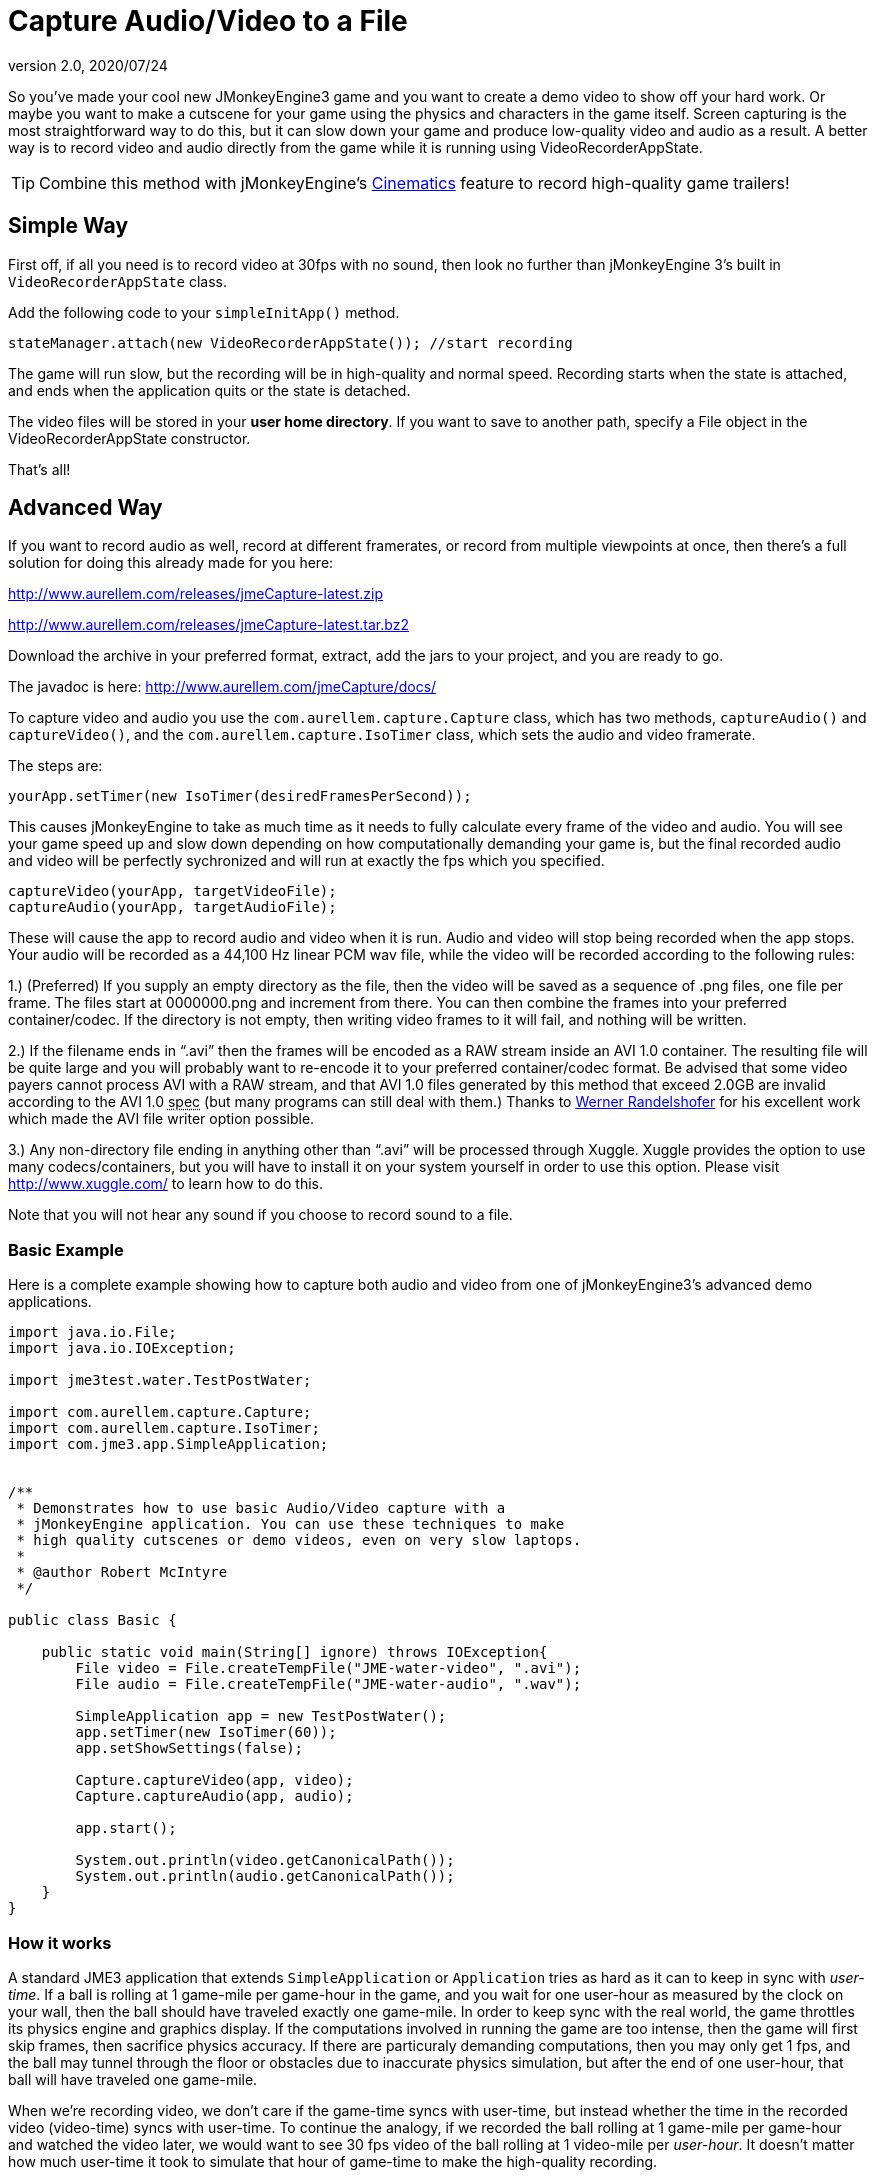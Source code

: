 = Capture Audio/Video to a File
:revnumber: 2.0
:revdate: 2020/07/24


So you've made your cool new JMonkeyEngine3 game and you want to
create a demo video to show off your hard work. Or maybe you want to
make a cutscene for your game using the physics and characters in the
game itself.  Screen capturing is the most straightforward way to do
this, but it can slow down your game and produce low-quality video and
audio as a result. A better way is to record video and audio directly
from the game while it is running using VideoRecorderAppState.


[TIP]
====
Combine this method with jMonkeyEngine's
xref:cinematic/cinematics.adoc[Cinematics]
feature to record high-quality game trailers!
====



== Simple Way

First off, if all you need is to record video at 30fps with no sound, then look
no further than jMonkeyEngine 3's built in `VideoRecorderAppState`
class.

Add the following code to your `simpleInitApp()` method.

[source,java]
----

stateManager.attach(new VideoRecorderAppState()); //start recording

----

The game will run slow, but the recording will be in high-quality and
normal speed. Recording starts when the state is
attached, and ends when the application quits or the state is detached.

The video files will be stored in your *user home directory*.
If you want to save to another path, specify a File object in the
VideoRecorderAppState constructor.

That's all!


== Advanced Way


If you want to record audio as well, record at different framerates,
or record from multiple viewpoints at once, then there's a full
solution for doing this already made for you here:

link:http://www.aurellem.com/releases/jmeCapture-latest.zip[http://www.aurellem.com/releases/jmeCapture-latest.zip]

link:http://www.aurellem.com/releases/jmeCapture-latest.tar.bz2[http://www.aurellem.com/releases/jmeCapture-latest.tar.bz2]

Download the archive in your preferred format, extract,
add the jars to your project, and you are ready to go.

The javadoc is here:
link:http://www.aurellem.com/jmeCapture/docs/[http://www.aurellem.com/jmeCapture/docs/]

To capture video and audio you use the
`com.aurellem.capture.Capture` class, which has two methods,
`captureAudio()` and `captureVideo()`, and the
`com.aurellem.capture.IsoTimer` class, which sets the audio and
video framerate.

The steps are:

[source,java]
----

yourApp.setTimer(new IsoTimer(desiredFramesPerSecond));

----

This causes jMonkeyEngine to take as much time as it needs to fully
calculate every frame of the video and audio.  You will see your game
speed up and slow down depending on how computationally demanding your
game is, but the final recorded audio and video will be perfectly
sychronized and will run at exactly the fps which you specified.

[source,java]
----

captureVideo(yourApp, targetVideoFile);
captureAudio(yourApp, targetAudioFile);

----

These will cause the app to record audio and video when it is run.
Audio and video will stop being recorded when the app stops. Your
audio will be recorded as a 44,100 Hz linear PCM wav file, while the
video will be recorded according to the following rules:

1.) (Preferred) If you supply an empty directory as the file, then
the video will be saved as a sequence of .png files, one file per
frame.  The files start at 0000000.png and increment from there.
You can then combine the frames into your preferred
container/codec. If the directory is not empty, then writing
video frames to it will fail, and nothing will be written.

2.) If the filename ends in "`.avi`" then the frames will be encoded as
a RAW stream inside an AVI 1.0 container.  The resulting file
will be quite large and you will probably want to re-encode it to
your preferred container/codec format.  Be advised that some
video payers cannot process AVI with a RAW stream, and that AVI
1.0 files generated by this method that exceed 2.0GB are invalid
according to the AVI 1.0 +++<abbr title="specification">spec</abbr>+++ (but many programs can still deal
with them.)  Thanks to
link:http://www.randelshofer.ch/blog/2008/08/writing-avi-videos-in-pure-java/[Werner Randelshofer]
for his excellent work which made the AVI file writer option possible.

3.) Any non-directory file ending in anything other than "`.avi`" will
be processed through Xuggle.  Xuggle provides the option to use
many codecs/containers, but you will have to install it on your
system yourself in order to use this option. Please visit
link:http://www.xuggle.com/[http://www.xuggle.com/] to learn how to do this.

Note that you will not hear any sound if you choose to record sound to
a file.


=== Basic Example

Here is a complete example showing how to capture both audio and video
from one of jMonkeyEngine3's advanced demo applications.

[source,java]
----

import java.io.File;
import java.io.IOException;

import jme3test.water.TestPostWater;

import com.aurellem.capture.Capture;
import com.aurellem.capture.IsoTimer;
import com.jme3.app.SimpleApplication;


/**
 * Demonstrates how to use basic Audio/Video capture with a
 * jMonkeyEngine application. You can use these techniques to make
 * high quality cutscenes or demo videos, even on very slow laptops.
 *
 * @author Robert McIntyre
 */

public class Basic {

    public static void main(String[] ignore) throws IOException{
	File video = File.createTempFile("JME-water-video", ".avi");
	File audio = File.createTempFile("JME-water-audio", ".wav");

	SimpleApplication app = new TestPostWater();
	app.setTimer(new IsoTimer(60));
	app.setShowSettings(false);

	Capture.captureVideo(app, video);
	Capture.captureAudio(app, audio);

	app.start();

	System.out.println(video.getCanonicalPath());
	System.out.println(audio.getCanonicalPath());
    }
}

----


=== How it works

A standard JME3 application that extends `SimpleApplication` or
`Application` tries as hard as it can to keep in sync with
_user-time_.  If a ball is rolling at 1 game-mile per game-hour in the
game, and you wait for one user-hour as measured by the clock on your
wall, then the ball should have traveled exactly one game-mile. In
order to keep sync with the real world, the game throttles its physics
engine and graphics display.  If the computations involved in running
the game are too intense, then the game will first skip frames, then
sacrifice physics accuracy.  If there are particuraly demanding
computations, then you may only get 1 fps, and the ball may tunnel
through the floor or obstacles due to inaccurate physics simulation,
but after the end of one user-hour, that ball will have traveled one
game-mile.

When we're recording video, we don't care if the game-time syncs with
user-time, but instead whether the time in the recorded video
(video-time) syncs with user-time. To continue the analogy, if we
recorded the ball rolling at 1 game-mile per game-hour and watched the
video later, we would want to see 30 fps video of the ball rolling at
1 video-mile per _user-hour_. It doesn't matter how much user-time it
took to simulate that hour of game-time to make the high-quality
recording.

The IsoTimer ignores real-time and always reports that the same amount
of time has passed every time it is called. That way, one can put code
to write each video/audio frame to a file without worrying about that
code itself slowing down the game to the point where the recording
would be useless.


=== Advanced Example

The package from aurellem.com was made for AI research and can do more
than just record a single stream of audio and video. You can use it
to:

1.) Create multiple independent listeners that each hear the world
from their own perspective.

2.) Process the sound data in any way you wish.

3.) Do the same for visual data.

Here is a more advanced example, which can also be found along with
other examples in the jmeCapture.jar file included in the
distribution.

[source,java]
----

package com.aurellem.capture.examples;

import java.io.File;
import java.io.IOException;
import java.lang.reflect.Field;
import java.nio.ByteBuffer;

import javax.sound.sampled.AudioFormat;

import org.tritonus.share.sampled.FloatSampleTools;

import com.aurellem.capture.AurellemSystemDelegate;
import com.aurellem.capture.Capture;
import com.aurellem.capture.IsoTimer;
import com.aurellem.capture.audio.CompositeSoundProcessor;
import com.aurellem.capture.audio.MultiListener;
import com.aurellem.capture.audio.SoundProcessor;
import com.aurellem.capture.audio.WaveFileWriter;
import com.jme3.app.SimpleApplication;
import com.jme3.audio.AudioNode;
import com.jme3.audio.Listener;
import com.jme3.cinematic.MotionPath;
import com.jme3.cinematic.events.AbstractCinematicEvent;
import com.jme3.cinematic.events.MotionTrack;
import com.jme3.material.Material;
import com.jme3.math.ColorRGBA;
import com.jme3.math.FastMath;
import com.jme3.math.Quaternion;
import com.jme3.math.Vector3f;
import com.jme3.scene.Geometry;
import com.jme3.scene.Node;
import com.jme3.scene.shape.Box;
import com.jme3.scene.shape.Sphere;
import com.jme3.system.AppSettings;
import com.jme3.system.JmeSystem;

/**
 *
 * Demonstrates advanced use of the audio capture and recording
 * features.  Multiple perspectives of the same scene are
 * simultaneously rendered to different sound files.
 *
 * A key limitation of the way multiple listeners are implemented is
 * that only 3D positioning effects are realized for listeners other
 * than the main LWJGL listener.  This means that audio effects such
 * as environment settings will *not* be heard on any auxiliary
 * listeners, though sound attenuation will work correctly.
 *
 * Multiple listeners as realized here might be used to make AI
 * entities that can each hear the world from their own perspective.
 *
 * @author Robert McIntyre
 */

public class Advanced extends SimpleApplication {

	/**
	 * You will see three grey cubes, a blue sphere, and a path which
	 * circles each cube.  The blue sphere is generating a constant
	 * monotone sound as it moves along the track.  Each cube is
	 * listening for sound; when a cube hears sound whose intensity is
	 * greater than a certain threshold, it changes its color from
	 * grey to green.
	 *
	 *  Each cube is also saving whatever it hears to a file.  The
	 *  scene from the perspective of the viewer is also saved to a
	 *  video file.  When you listen to each of the sound files
	 *  alongside the video, the sound will get louder when the sphere
	 *  approaches the cube that generated that sound file.  This
	 *  shows that each listener is hearing the world from its own
	 *  perspective.
	 *
	 */
	public static void main(String[] args) {
		Advanced app = new Advanced();
		AppSettings settings = new AppSettings(true);
		settings.setAudioRenderer(AurellemSystemDelegate.SEND);
		JmeSystem.setSystemDelegate(new AurellemSystemDelegate());
		app.setSettings(settings);
		app.setShowSettings(false);
		app.setPauseOnLostFocus(false);


		try {
			Capture.captureVideo(app, File.createTempFile("advanced",".avi"));
			Capture.captureAudio(app, File.createTempFile("advanced", ".wav"));
		}
		catch (IOException e) {e.printStackTrace();}

		app.start();
	}


	private Geometry bell;
	private Geometry ear1;
	private Geometry ear2;
	private Geometry ear3;
	private AudioNode music;
	private MotionTrack motionControl;
	private IsoTimer motionTimer = new IsoTimer(60);

	private Geometry makeEar(Node root, Vector3f position){
		Material mat = new Material(assetManager, "Common/MatDefs/Misc/Unshaded.j3md");
		Geometry ear = new Geometry("ear", new Box(1.0f, 1.0f, 1.0f));
		ear.setLocalTranslation(position);
		mat.setColor("Color", ColorRGBA.Green);
		ear.setMaterial(mat);
		root.attachChild(ear);
		return ear;
	}

	private Vector3f[] path = new Vector3f[]{
			// loop 1
			new Vector3f(0, 0, 0),
			new Vector3f(0, 0, -10),
			new Vector3f(-2, 0, -14),
			new Vector3f(-6, 0, -20),
			new Vector3f(0, 0, -26),
			new Vector3f(6, 0, -20),
			new Vector3f(0, 0, -14),
			new Vector3f(-6, 0, -20),
			new Vector3f(0, 0, -26),
			new Vector3f(6, 0, -20),
			// loop 2
			new Vector3f(5, 0, -5),
			new Vector3f(7, 0, 1.5f),
			new Vector3f(14, 0, 2),
			new Vector3f(20, 0, 6),
			new Vector3f(26, 0, 0),
			new Vector3f(20, 0, -6),
			new Vector3f(14, 0, 0),
			new Vector3f(20, 0, 6),
			new Vector3f(26, 0, 0),
			new Vector3f(20, 0, -6),
			new Vector3f(14, 0, 0),
			// loop 3
			new Vector3f(8, 0, 7.5f),
			new Vector3f(7, 0, 10.5f),
			new Vector3f(6, 0, 20),
			new Vector3f(0, 0, 26),
			new Vector3f(-6, 0, 20),
			new Vector3f(0, 0, 14),
			new Vector3f(6, 0, 20),
			new Vector3f(0, 0, 26),
			new Vector3f(-6, 0, 20),
			new Vector3f(0, 0, 14),
			// begin ellipse
			new Vector3f(16, 5, 20),
			new Vector3f(0, 0, 26),
			new Vector3f(-16, -10, 20),
			new Vector3f(0, 0, 14),
			new Vector3f(16, 20, 20),
			new Vector3f(0, 0, 26),
			new Vector3f(-10, -25, 10),
			new Vector3f(-10, 0, 0),
			// come at me!
			new Vector3f(-28.00242f, 48.005623f, -34.648228f),
			new Vector3f(0, 0 , -20),
	};

	private void createScene() {
		Material mat = new Material(assetManager, "Common/MatDefs/Misc/Unshaded.j3md");
		bell = new Geometry( "sound-emitter" , new Sphere(15,15,1));
		mat.setColor("Color", ColorRGBA.Blue);
		bell.setMaterial(mat);
		rootNode.attachChild(bell);

		ear1 = makeEar(rootNode, new Vector3f(0, 0 ,-20));
		ear2 = makeEar(rootNode, new Vector3f(0, 0 ,20));
		ear3 = makeEar(rootNode, new Vector3f(20, 0 ,0));

		MotionPath track = new MotionPath();

		for (Vector3f v : path){
			track.addWayPoint(v);
		}
		track.setCurveTension(0.80f);

		motionControl = new MotionTrack(bell,track);
		// for now, use reflection to change the timer...
		// motionControl.setTimer(new IsoTimer(60));

		try {
			Field timerField;
			timerField = AbstractCinematicEvent.class.getDeclaredField("timer");
			timerField.setAccessible(true);
			try {timerField.set(motionControl, motionTimer);}
			catch (IllegalArgumentException e) {e.printStackTrace();}
			catch (IllegalAccessException e) {e.printStackTrace();}
		}
		catch (SecurityException e) {e.printStackTrace();}
		catch (NoSuchFieldException e) {e.printStackTrace();}


		motionControl.setDirectionType(MotionTrack.Direction.PathAndRotation);
		motionControl.setRotation(new Quaternion().fromAngleNormalAxis(-FastMath.HALF_PI, Vector3f.UNIT_Y));
		motionControl.setInitialDuration(20f);
		motionControl.setSpeed(1f);

		track.enableDebugShape(assetManager, rootNode);
		positionCamera();
	}


	private void positionCamera(){
		this.cam.setLocation(new Vector3f(-28.00242f, 48.005623f, -34.648228f));
		this.cam.setRotation(new Quaternion(0.3359635f, 0.34280345f, -0.13281013f, 0.8671653f));
	}

	private void initAudio() {
		org.lwjgl.input.Mouse.setGrabbed(false);
		music = new AudioNode(assetManager, "Sound/Effects/Beep.ogg", false);

		rootNode.attachChild(music);
		audioRenderer.playSource(music);
		music.setPositional(true);
		music.setVolume(1f);
		music.setReverbEnabled(false);
		music.setDirectional(false);
		music.setMaxDistance(200.0f);
		music.setRefDistance(1f);
		//music.setRolloffFactor(1f);
		music.setLooping(false);
		audioRenderer.pauseSource(music);
	}

	public class Dancer implements SoundProcessor {
		Geometry entity;
		float scale = 2;
		public Dancer(Geometry entity){
			this.entity = entity;
		}

		/**
		 * this method is irrelevant since there is no state to cleanup.
		 */
		public void cleanup() {}


		/**
		 * Respond to sound!  This is the brain of an AI entity that
		 * hears its surroundings and reacts to them.
		 */
		public void process(ByteBuffer audioSamples, int numSamples, AudioFormat format) {
			audioSamples.clear();
			byte[] data = new byte[numSamples];
			float[] out = new float[numSamples];
			audioSamples.get(data);
			FloatSampleTools.byte2floatInterleaved(data, 0, out, 0,
					numSamples/format.getFrameSize(), format);

			float max = Float.NEGATIVE_INFINITY;
			for (float f : out){if (f > max) max = f;}
			audioSamples.clear();

			if (max > 0.1){entity.getMaterial().setColor("Color", ColorRGBA.Green);}
			else {entity.getMaterial().setColor("Color", ColorRGBA.Gray);}
		}
	}

	private void prepareEar(Geometry ear, int n){
		if (this.audioRenderer instanceof MultiListener){
			MultiListener rf = (MultiListener)this.audioRenderer;

			Listener auxListener = new Listener();
			auxListener.setLocation(ear.getLocalTranslation());

			rf.addListener(auxListener);
			WaveFileWriter aux = null;

			try {aux = new WaveFileWriter(File.createTempFile("advanced-audio-" + n, ".wav"));}
			catch (IOException e) {e.printStackTrace();}

			rf.registerSoundProcessor(auxListener,
					new CompositeSoundProcessor(new Dancer(ear), aux));

		}
	}


	public void simpleInitApp() {
		this.setTimer(new IsoTimer(60));
		initAudio();

		createScene();

		prepareEar(ear1, 1);
		prepareEar(ear2, 1);
		prepareEar(ear3, 1);

		motionControl.play();

	}

	public void simpleUpdate(float tpf) {
		motionTimer.update();
		if (music.getStatus() != AudioSource.Status.Playing){
			music.play();
		}
		Vector3f loc = cam.getLocation();
		Quaternion rot = cam.getRotation();
		listener.setLocation(loc);
		listener.setRotation(rot);
		music.setLocalTranslation(bell.getLocalTranslation());
	}

}

----

image:https://youtu.be/oCEfK0yhDrY[https://youtu.be/oCEfK0yhDrY,width="400",height=""]


=== Using Advanced features to Record from more than one perspective at once

image:https://youtu.be/WIJt9aRGusc[https://youtu.be/WIJt9aRGusc,width="400",height=""]


== More Information

This is the old page showing the first version of this idea
link:http://aurellem.org/cortex/html/capture-video.html[http://aurellem.org/cortex/html/capture-video.html]

All source code can be found here:

link:http://hg.bortreb.com/audio-send[http://hg.bortreb.com/audio-send]

link:http://hg.bortreb.com/jmeCapture[http://hg.bortreb.com/jmeCapture]

More information on the modifications to OpenAL to support multiple
listeners can be found here.

link:http://aurellem.org/audio-send/html/ear.html[http://aurellem.org/audio-send/html/ear.html]
